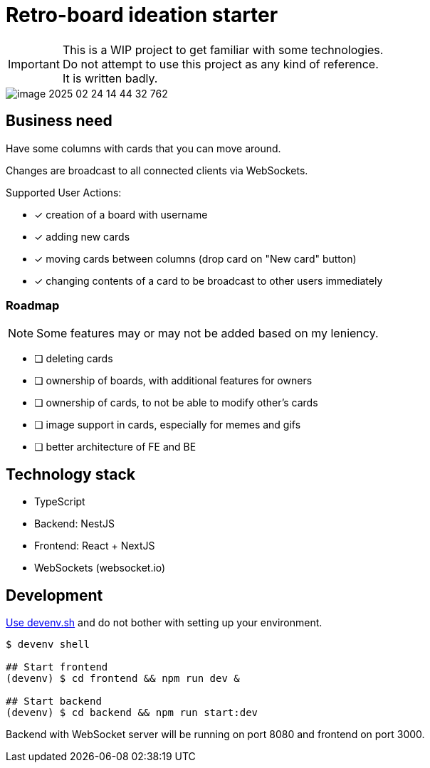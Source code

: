 = Retro-board ideation starter

IMPORTANT: This is a WIP project to get familiar with some technologies. +
Do not attempt to use this project as any kind of reference. +
It is written badly.

image::image-2025-02-24-14-44-32-762.png[]

== Business need

Have some columns with cards that you can move around.

Changes are broadcast to all connected clients via WebSockets.

Supported User Actions:

- [x] creation of a board with username
- [x] adding new cards
- [x] moving cards between columns (drop card on "New card" button)
- [x] changing contents of a card to be broadcast to other users immediately

=== Roadmap

NOTE: Some features may or may not be added based on my leniency.

- [ ] deleting cards
- [ ] ownership of boards, with additional features for owners
- [ ] ownership of cards, to not be able to modify other's cards
- [ ] image support in cards, especially for memes and gifs
- [ ] better architecture of FE and BE

== Technology stack

- TypeScript
- Backend: NestJS
- Frontend: React + NextJS
- WebSockets (websocket.io)

== Development

link:https://devenv.sh[Use devenv.sh] and do not bother with setting up your environment.

[shell,terminal]
----
$ devenv shell

## Start frontend
(devenv) $ cd frontend && npm run dev &

## Start backend
(devenv) $ cd backend && npm run start:dev
----

Backend with WebSocket server will be running on port 8080 and frontend on port 3000.